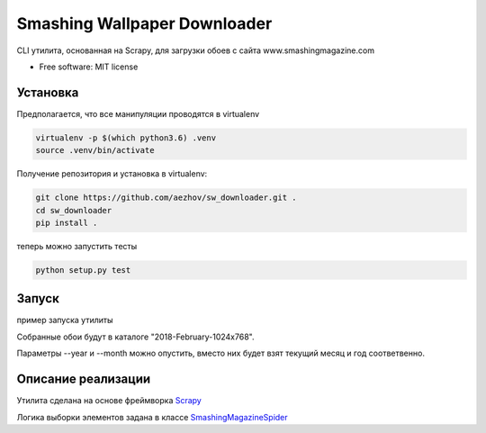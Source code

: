 =============================
Smashing Wallpaper Downloader
=============================


CLI утилита, основанная на Scrapy, для загрузки обоев с сайта www.smashingmagazine.com


* Free software: MIT license


Установка
---------
Предполагается, что все манипуляции проводятся в virtualenv

.. code-block:: bash

   virtualenv -p $(which python3.6) .venv
   source .venv/bin/activate

Получение репозитория и установка в virtualenv:

.. code-block:: bash

   git clone https://github.com/aezhov/sw_downloader.git .
   cd sw_downloader
   pip install .


теперь можно запустить тесты

.. code-block:: bash

   python setup.py test


Запуск
------
пример запуска утилиты

.. code-block:: bash
   sw-downloader --year 2018 --month 2 --resolution=1024x768
   
Собранные обои будут в каталоге "2018-February-1024x768".

Параметры --year и --month можно опустить, вместо них будет взят 
текущий месяц и год соответвенно.


Описание реализации
-------------------

Утилита сделана на основе фреймворка `Scrapy <https://scrapy.org/>`_

Логика выборки элементов задана в классе `SmashingMagazineSpider <https://github.com/aezhov/sw_downloader/blob/master/sw_downloader/sw_downloader/spiders/smashing_magazine.py>`_

